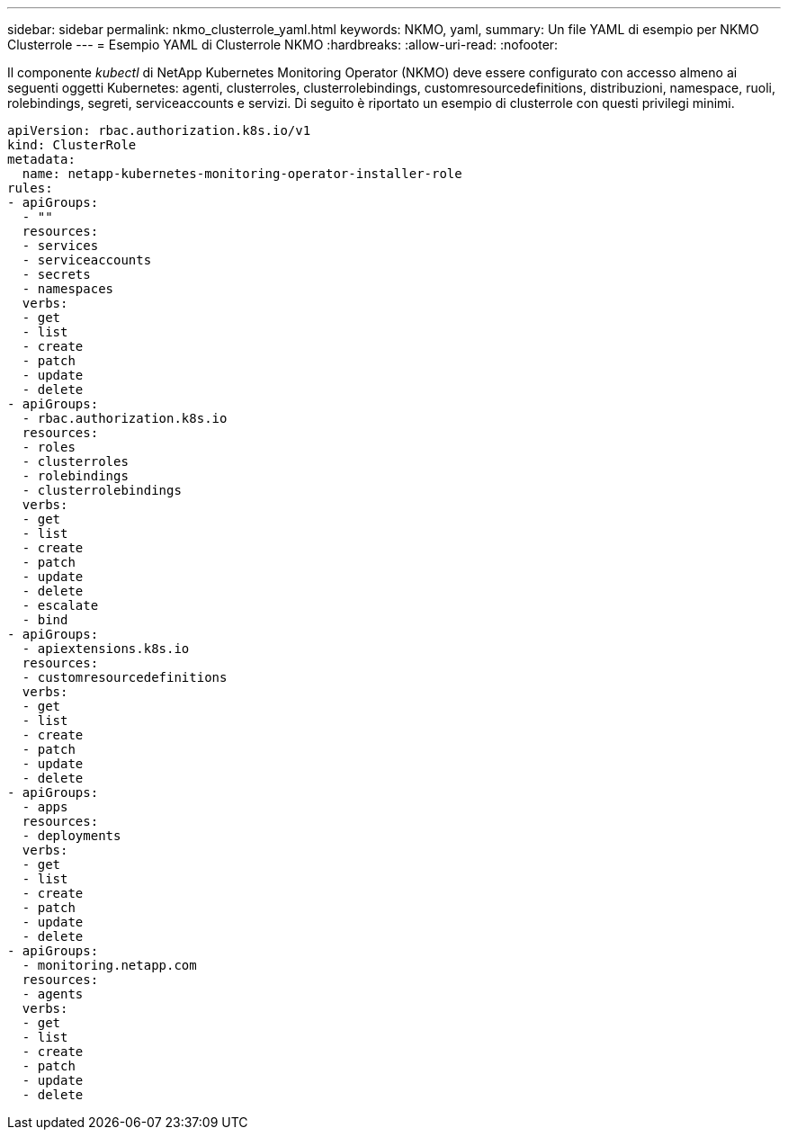 ---
sidebar: sidebar 
permalink: nkmo_clusterrole_yaml.html 
keywords: NKMO, yaml, 
summary: Un file YAML di esempio per NKMO Clusterrole 
---
= Esempio YAML di Clusterrole NKMO
:hardbreaks:
:allow-uri-read: 
:nofooter: 


[role="lead"]
Il componente _kubectl_ di NetApp Kubernetes Monitoring Operator (NKMO) deve essere configurato con accesso almeno ai seguenti oggetti Kubernetes: agenti, clusterroles, clusterrolebindings, customresourcedefinitions, distribuzioni, namespace, ruoli, rolebindings, segreti, serviceaccounts e servizi.  Di seguito è riportato un esempio di clusterrole con questi privilegi minimi.

[listing]
----
apiVersion: rbac.authorization.k8s.io/v1
kind: ClusterRole
metadata:
  name: netapp-kubernetes-monitoring-operator-installer-role
rules:
- apiGroups:
  - ""
  resources:
  - services
  - serviceaccounts
  - secrets
  - namespaces
  verbs:
  - get
  - list
  - create
  - patch
  - update
  - delete
- apiGroups:
  - rbac.authorization.k8s.io
  resources:
  - roles
  - clusterroles
  - rolebindings
  - clusterrolebindings
  verbs:
  - get
  - list
  - create
  - patch
  - update
  - delete
  - escalate
  - bind
- apiGroups:
  - apiextensions.k8s.io
  resources:
  - customresourcedefinitions
  verbs:
  - get
  - list
  - create
  - patch
  - update
  - delete
- apiGroups:
  - apps
  resources:
  - deployments
  verbs:
  - get
  - list
  - create
  - patch
  - update
  - delete
- apiGroups:
  - monitoring.netapp.com
  resources:
  - agents
  verbs:
  - get
  - list
  - create
  - patch
  - update
  - delete
----